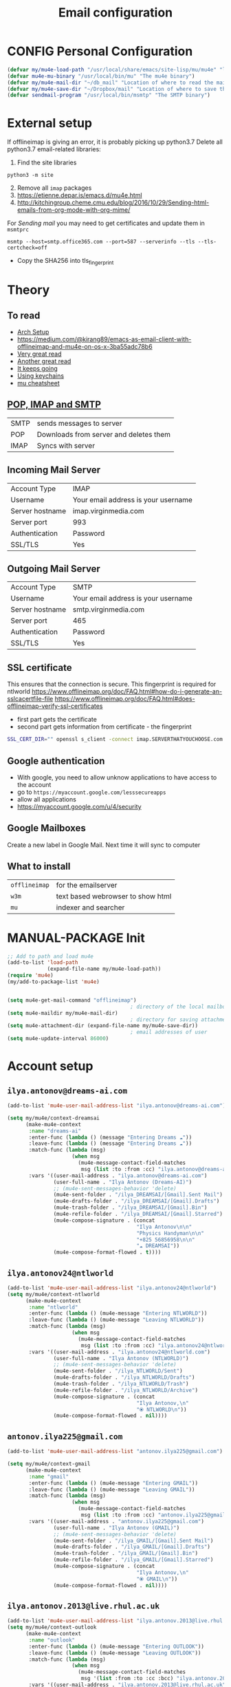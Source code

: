 #+TITLE: Email configuration
#+STARTUP: overview
#+PROPERTY: header-args :tangle yes

* CONFIG Personal Configuration
#+BEGIN_SRC emacs-lisp
  (defvar my/mu4e-load-path "/usr/local/share/emacs/site-lisp/mu/mu4e" "location of the emacs mu4e package")
  (defvar mu4e-mu-binary "/usr/local/bin/mu" "The mu4e binary")
  (defvar my/mu4e-mail-dir "~/db_mail" "Location of where to read the mail from")
  (defvar my/mu4e-save-dir "~/Dropbox/mail" "Location of where to save the mail attachement")
  (defvar sendmail-program "/usr/local/bin/msmtp" "The SMTP binary")
 #+END_SRC

* External setup
If offlineimap is giving an error, it is probably picking up python3.7
Delete all python3.7 email-related libraries:
1. Find the site libraries
#+BEGIN_SRC shell :tangle no
  python3 -m site
 #+END_SRC
2. [@2] Remove all =imap= packages
3. https://etienne.depar.is/emacs.d/mu4e.html
4. http://kitchingroup.cheme.cmu.edu/blog/2016/10/29/Sending-html-emails-from-org-mode-with-org-mime/

For [[*Sending mail][Sending mail]] you may need to get certificates and update them in =msmtprc=
#+BEGIN_SRC shell :tangle no
  msmtp --host=smtp.office365.com --port=587 --serverinfo --tls --tls-certcheck=off
 #+END_SRC
- Copy the SHA256 into tls_fingerprint
* Theory
** To read
- [[https://kkatsuyuki.github.io/notmuch-conf/][Arch Setup]]
- [[https://medium.com/@kirang89/emacs-as-email-client-with-offlineimap-and-mu4e-on-os-x-3ba55adc78b6]]
- [[http://cachestocaches.com/2017/3/complete-guide-email-emacs-using-mu-and-][Very great read]]
- [[https://notanumber.io/2016-10-03/better-email-with-mu4e/][Another great read]]
- [[https://vxlabs.com/2014/06/06/configuring-emacs-mu4e-with-nullmailer-offlineimap-and-multiple-identities/][It keeps going]]
- [[https://ict4g.net/adolfo/notes/2014/12/27/emacs-imap.html][Using keychains]]
- [[https://www.djcbsoftware.nl/code/mu/cheatsheet.html][mu cheatsheet]]
** [[https://www.jscape.com/blog/smtp-vs-imap-vs-pop3-difference][POP, IMAP and SMTP]]
| SMTP | sends messages to server               |
| POP  | Downloads from server and deletes them |
| IMAP | Syncs with server                     |

** Incoming Mail Server
| Account Type    | IMAP                                |
| Username        | Your email address is your username |
| Server hostname | imap.virginmedia.com                |
| Server port     | 993                                 |
| Authentication  | Password                            |
| SSL/TLS         | Yes                                 |
** Outgoing Mail Server
| Account Type    | SMTP                                |
| Username        | Your email address is your username |
| Server hostname | smtp.virginmedia.com                |
| Server port     | 465                                 |
| Authentication  | Password                            |
| SSL/TLS         | Yes                                 |
** SSL certificate
This ensures that the connection is secure. This fingerprint is required for ntlworld
[[https://www.offlineimap.org/doc/FAQ.html#how-do-i-generate-an-sslcacertfile-file]]
https://www.offlineimap.org/doc/FAQ.html#does-offlineimap-verify-ssl-certificates

- first part gets the certificate
- second part gets information from certificate - the fingerprint

#+BEGIN_SRC sh :tangle no
  SSL_CERT_DIR="" openssl s_client -connect imap.SERVERTHATYOUCHOOSE.com:993 < /dev/null 2>/dev/null | openssl x509 -fingerprint -noout -text -in /dev/stdin
#+END_SRC

** Google authentication
- With google, you need to allow unknow applications to have access to the account
- go to =https://myaccount.google.com/lesssecureapps=
- allow all applications
- https://myaccount.google.com/u/4/security
** Google Mailboxes
Create a new label in Google Mail. Next time it will sync to computer
** What to install
| =offlineimap= | for the emailserver               |
| =w3m=         | text based webrowser to show html |
| =mu=          | indexer and searcher              |
* MANUAL-PACKAGE Init
#+BEGIN_SRC emacs-lisp
  ;; Add to path and load mu4e
  (add-to-list 'load-path
               (expand-file-name my/mu4e-load-path))
  (require 'mu4e)
  (my/add-to-package-list 'mu4e)


  (setq mu4e-get-mail-command "offlineimap")
                                          ; directory of the local mailboxes
  (setq mu4e-maildir my/mu4e-mail-dir)
                                          ; directory for saving attachments
  (setq mu4e-attachment-dir (expand-file-name my/mu4e-save-dir))
                                          ; email addresses of user
  (setq mu4e-update-interval 86000)
 #+END_SRC
* Account setup
** =ilya.antonov@dreams-ai.com=
#+BEGIN_SRC emacs-lisp
  (add-to-list 'mu4e-user-mail-address-list "ilya.antonov@dreams-ai.com")

  (setq my/mu4e/context-dreamsai
        (make-mu4e-context
         :name "dreams-ai"
         :enter-func (lambda () (message "Entering Dreams ☁"))
         :leave-func (lambda () (message "Entering Dreams ☁"))
         :match-func (lambda (msg)
                       (when msg
                         (mu4e-message-contact-field-matches
                          msg (list :to :from :cc) "ilya.antonov@dreams-ai.com")))
         :vars '((user-mail-address . "ilya.antonov@dreams-ai.com")
                 (user-full-name . "Ilya Antonov (Dreams-AI)")
                 ;; (mu4e-sent-messages-behavior 'delete)
                 (mu4e-sent-folder . "/ilya_DREAMSAI/[Gmail].Sent Mail")
                 (mu4e-drafts-folder . "/ilya_DREAMSAI/[Gmail].Drafts")
                 (mu4e-trash-folder . "/ilya_DREAMSAI/[Gmail].Bin")
                 (mu4e-refile-folder . "/ilya_DREAMSAI/[Gmail].Starred")
                 (mu4e-compose-signature . (concat
                                            "Ilya Antonov\n\n"
                                            "Physics Handyman\n\n"
                                            "+825 56856958\n\n"
                                            "☁ DREAMSAI"))
                 (mu4e-compose-format-flowed . t))))
 #+END_SRC
** =ilya.antonov24@ntlworld=
#+BEGIN_SRC emacs-lisp
  (add-to-list 'mu4e-user-mail-address-list "ilya.antonov24@ntlworld")
  (setq my/mu4e/context-ntlworld
        (make-mu4e-context
         :name "ntlworld"
         :enter-func (lambda () (mu4e-message "Entering NTLWORLD"))
         :leave-func (lambda () (mu4e-message "Leaving NTLWORLD"))
         :match-func (lambda (msg)
                       (when msg
                         (mu4e-message-contact-field-matches
                          msg (list :to :from :cc) "ilya.antonov24@ntlworld.com")))
         :vars '((user-mail-address . "ilya.antonov24@ntlworld.com")
                 (user-full-name . "Ilya Antonov (NTLWORLD)")
                 ;; (mu4e-sent-messages-behavior 'delete)
                 (mu4e-sent-folder . "/ilya_NTLWORLD/Sent")
                 (mu4e-drafts-folder . "/ilya_NTLWORLD/Drafts")
                 (mu4e-trash-folder . "/ilya_NTLWORLD/Trash")
                 (mu4e-refile-folder . "/ilya_NTLWORLD/Archive")
                 (mu4e-compose-signature . (concat
                                            "Ilya Antonov,\n"
                                            "⦿ NTLWORLD\n"))
                 (mu4e-compose-format-flowed . nil))))
 #+END_SRC
** =antonov.ilya225@gmail.com=
#+BEGIN_SRC emacs-lisp
  (add-to-list 'mu4e-user-mail-address-list "antonov.ilya225@gmail.com")

  (setq my/mu4e/context-gmail
        (make-mu4e-context
         :name "gmail"
         :enter-func (lambda () (mu4e-message "Entering GMAIL"))
         :leave-func (lambda () (mu4e-message "Leaving GMAIL"))
         :match-func (lambda (msg)
                       (when msg
                         (mu4e-message-contact-field-matches
                          msg (list :to :from :cc) "antonov.ilya225@gmail.com")))
         :vars '((user-mail-address . "antonov.ilya225@gmail.com")
                 (user-full-name . "Ilya Antonov (GMAIL)")
                 ;; (mu4e-sent-messages-behavior 'delete)
                 (mu4e-sent-folder . "/ilya_GMAIL/[Gmail].Sent Mail")
                 (mu4e-drafts-folder . "/ilya_GMAIL/[Gmail].Drafts")
                 (mu4e-trash-folder . "/ilya_GMAIL/[Gmail].Bin")
                 (mu4e-refile-folder . "/ilya_GMAIL/[Gmail].Starred")
                 (mu4e-compose-signature . (concat
                                            "Ilya Antonov,\n"
                                            "⦿ GMAIL\n"))
                 (mu4e-compose-format-flowed . nil))))
#+END_SRC
** =ilya.antonov.2013@live.rhul.ac.uk=
#+BEGIN_SRC emacs-lisp
  (add-to-list 'mu4e-user-mail-address-list "ilya.antonov.2013@live.rhul.ac.uk")
  (setq my/mu4e/context-outlook
        (make-mu4e-context
         :name "outlook"
         :enter-func (lambda () (mu4e-message "Entering OUTLOOK"))
         :leave-func (lambda () (mu4e-message "Leaving OUTLOOK"))
         :match-func (lambda (msg)
                       (when msg
                         (mu4e-message-contact-field-matches
                          msg '(list :from :to :cc :bcc) "ilya.antonov.2013@live.rhul.ac.uk")))
         :vars '((user-mail-address . "ilya.antonov.2013@live.rhul.ac.uk")
                 (user-full-name . "Ilya Antonov (OUTLOOK)")
                 (mu4e-sent-folder . "/ilya_OUTLOOK/Sent Items")
                 (mu4e-drafts-folder . "/ilya_OUTLOOK/Drafts")
                 (mu4e-trash-folder . "/ilya_OUTLOOK/Deleted Items")
                 (mu4e-refile-folder . "/ilya_OUTLOOK/Archive")
                 (mu4e-compose-signature . (concat
                                            "\nPhD Student\n\n"
                                            "*Royal Holloway University of London*"))
                 (mu4e-compose-format-flowed . nil))))
#+END_SRC
** Loading in accounts
#+BEGIN_SRC emacs-lisp
                                          ; always ask for context when sending mail
  (setq mu4e-context-policy 'pick-first)
  (setq mu4e-compose-context-policy 'always-ask)

  (setq mu4e-contexts
        (list
         my/mu4e/context-dreamsai
         my/mu4e/context-ntlworld
         my/mu4e/context-gmail
         my/mu4e/context-outlook))
 #+END_SRC
* Navigation
** Main menu
#+BEGIN_SRC emacs-lisp
  (setq mu4e-maildir-shortcuts
        '(("/ilya_DREAMSAI/INBOX"     . ?d)
          ("/ilya_GMAIL/INBOX"     . ?g)
          ("/ilya_NTLWORLD/INBOX"     . ?n)
          ("/ilya_OUTLOOK/INBOX"     . ?l)))
 #+END_SRC
** Bookmarks
#+BEGIN_SRC emacs-lisp
  (setq mu4e-bookmarks '(("flag:unread" "Unread messages" ?u)
                         ("date:today..now" "Today's messages" ?t)
                         ("date:7d..now" "Last 7 days" ?w)
                         ("mime:image/*" "Messages with images" ?p)))
                                          ; display all inbox emails
  (add-to-list 'mu4e-bookmarks
               (make-mu4e-bookmark
                :name "All Inboxes"
                :query "maildir:/ilya_GMAIL/INBOX OR maildir:/ilya_NTLWORLD/INBOX OR maildir:/ilya_OUTLOOK/INBOX OR maildir:/ilya_DREAMSAI/INBOX"
                :key ?i))
                                          ; display all flagged emails
  (add-to-list 'mu4e-bookmarks
               (make-mu4e-bookmark
                :name "All Archives"
                :query "maildir:/ilya_GMAIL/[Gmail].Starred OR maildir:/ilya_NTLWORLD/Archive OR maildir:/ilya_OUTLOOK/Archive OR maildir:/ilya_DREAMSAI/[Gmail].Starred"
                :key ?a))
 #+END_SRC
* View
** Show full address
#+BEGIN_SRC emacs-lisp
  (setq mu4e-view-show-addresses t)
 #+END_SRC
** Email list
#+BEGIN_SRC emacs-lisp
  (setq mu4e-headers-fields
        '( (:date          .  10)
           (:flags         .   6)
           (:from          .  30)
           (:size		 .  8)
           (:subject       .  nil)))

  (setq mu4e-split-view 'horizontal)
                                          ; allow fancy chars in the first column
  (setq mu4e-use-fancy-chars nil)

 #+END_SRC
** Images
#+BEGIN_SRC emacs-lisp
  (setq mu4e-view-show-images t)
                                          ; hook imagemagick if it was installed with emacs
  (when (fboundp 'imagemagick-register-types)
    (imagemagick-register-types))
 #+END_SRC
** HTML
One of the following options can be chosen to preview html
- html2text -utf8 -width 72
- textutil -stdin -format html -convert txt -stdout
- html2markdown | grep -v '&nbsp_place_holder;' (Requires html2text pypi)
- w3m -dump -cols 80 -T text/html *fastest from my experience*
#+BEGIN_SRC emacs-lisp
  ;;(setq mu4e-html2text-command "textutil -stdin -format html -convert txt -stdout")
  ;; (setq mu4e-html2text-command "w3m -T text/html")
  (setq mu4e-html2text-command "w3m -dump -T text/html -cols 72 -o display_link_number=true -o display_image=false -o ignore_null_img_alt=true")
 #+END_SRC
** Start in new frame (optional)
#+BEGIN_SRC emacs-lisp
  (defun my/mu4e-in-new-frame ()
    "Start mu4e in new frame"
    (interactive)
    (select-frame (make-frame))
    (mu4e))
 #+END_SRC
** Open in browser
#+BEGIN_SRC emacs-lisp
  (add-to-list 'mu4e-view-actions '("web-view" . mu4e-action-view-in-browser) t)
 #+END_SRC
* Customized marking actions
** Read and delete
#+BEGIN_SRC emacs-lisp
  (add-to-list 'mu4e-marks
               '(read-and-trash
                 :char       "✘"
                 :prompt     "wRead and Trash?"
                 :show-target (lambda (target) "Read and Trash")
                 :action      (lambda (docid msg target)
                                          ;remove [u]nread and [N]ew → Mark as [S]een and [T]rash
                                (mu4e~proc-move docid nil "+S+T-u-N"))))

  (mu4e~headers-defun-mark-for read-and-trash)
  (define-key mu4e-headers-mode-map (kbd "C-c C-t") 'mu4e-headers-mark-for-read-and-trash)
 #+END_SRC
** Dump order
#+BEGIN_SRC emacs-lisp
  (add-to-list 'mu4e-marks
               '(dump-order
                 :char       ("O" . "🐋")
                 :prompt     "wPlace into order?"
                 :show-target (lambda (target) "Order")
                 :action      (lambda (docid msg target)
                                          ;remove [u]nread and [N]ew → Mark as [S]een. move to the orders directory
                                (mu4e~proc-move docid "/ilya_GMAIL/Orders" "+S-u-N"))))

  (mu4e~headers-defun-mark-for dump-order)
  (define-key mu4e-headers-mode-map (kbd "C-c C-o") 'mu4e-headers-mark-for-dump-order)
 #+END_SRC
** Expenses
#+BEGIN_SRC emacs-lisp
  (add-to-list 'mu4e-marks
               '(expenses-dreamsai
                 :char       ("E" . "💰")
                 :prompt     "wMark as expense"
                 :show-target (lambda (target) "Expenses ☁")
                 :action      (lambda (docid msg target)
                                          ;remove [u]nread and [N]ew → Mark as [S]een. move to the orders directory
                                (mu4e~proc-move docid "/ilya_DREAMSAI/Expenses" "+S-u-N"))))

  (mu4e~headers-defun-mark-for expenses-dreamsai)
  (define-key mu4e-headers-mode-map (kbd "C-c C-e") 'mu4e-headers-mark-for-expenses-dreamsai)
 #+END_SRC

* PACKAGE Alert
#+BEGIN_SRC emacs-lisp
  (use-package mu4e-alert
    :ensure t
    :after mu4e
    :init (my/add-to-package-list 'mu4e-alert)
    (setq mu4e-alert-interesting-mail-query
          (concat
           "flag:unread maildir:/ilya_NTLWORLD/INBOX "
           "OR "
           "flag:unread maildir:/ilya_GMAIL/INBOX "
           "OR "
           "flag:unread maildir:/ilya_DREAMSAI/INBOX "
           " OR "
           "flag:unread maildir:/ilya_OUTLOOK/INBOX"
           ))
    (mu4e-alert-enable-mode-line-display))

                                          ; alrt to refresh every 60 seconds
  (defun my/mu4e-alert-mode-line ()
    (interactive)
    (mu4e~proc-kill)
    (mu4e-alert-enable-mode-line-display))
  (run-with-timer 0 60 'my/mu4e-alert-mode-line)
 #+END_SRC
* Sending mail
#+BEGIN_SRC emacs-lisp 
  (my/add-dependency "gnupg")
 #+END_SRC
** Base config
#+BEGIN_SRC emacs-lisp
  (setq message-send-mail-function (function message-send-mail-with-sendmail))
                                          ; Use the correct account context when sending mail based on the from header.
  (setq message-sendmail-envelope-from 'header)
 #+END_SRC
** Composing Mail
#+BEGIN_SRC emacs-lisp
  (setq message-citation-line-format "%N @ %Y-%m-%d %H:%M %Z:\n")
  (setq message-citation-line-function 'message-insert-formatted-citation-line)

  (add-hook 'mu4e-compose-mode-hook
            (defun my-do-compose-stuff ()
              "⦿⦿ Those sweet custom settings"
              (set-fill-column 72)
              (flyspell-mode)))
 #+END_SRC
** org-mu4e
#+BEGIN_SRC emacs-lisp
                                          ; installed with mu4e
  (require 'org-mu4e)
  (use-package org-mime
    :ensure t)


  (defun my/mu4e-compose-org-mail ()
    (interactive)
    (mu4e-compose-new)
    (org-mu4e-compose-org-mode))

  (setq org-mu4e-link-query-in-headers-mode nil)


  (defun my/mu4e-htmlize-and-send ()
    "When in an org-mu4e-compose-org-mode message, htmlize and send it."
    (interactive)
    (when (member 'org~mu4e-mime-switch-headers-or-body post-command-hook)
      (org-mime-htmlize)
      (message-send-and-exit)))

  (add-hook 'org-ctrl-c-ctrl-c-hook 'my/mu4e-htmlize-and-send t)
 #+END_SRC
* Syncing mail
** =my/epa-decrypt-file=
Because we need a gpg password already in the cache to access the imap servers
I run a dummy command on a dummy file that prompts for the password

#+BEGIN_SRC emacs-lisp
  (defun my/epa-decrypt-file (decrypt-file &optional plain-file)
    "Decrypt DECRYPT-FILE into PLAIN-FILE.
    If you do not specify PLAIN-FILE, this functions prompts for the value to use."
    (interactive
     (let* ((file (read-file-name "File to decrypt: "))
            (plain (epa-read-file-name file)))
       (list file plain)))
    (or plain-file (setq plain-file (epa-read-file-name decrypt-file)))
    (setq decrypt-file (expand-file-name decrypt-file))

    (let ((context (epg-make-context epa-protocol)))
      (epg-context-set-passphrase-callback context
                                           #'epa-passphrase-callback-function)
      (epg-context-set-progress-callback context
                                         (cons
                                          #'epa-progress-callback-function
                                          (format "Decrypting %s..."
                                                  (file-name-nondirectory decrypt-file))))
      (setf (epg-context-pinentry-mode context) epa-pinentry-mode)
      (message "Decrypting %s..." (file-name-nondirectory decrypt-file))
      (condition-case error
          (epg-decrypt-file context decrypt-file plain-file)
        (error
         (epa-display-error context)
         (signal (car error) (cdr error))))))

  (add-hook 'message-send-hook (lambda ()
                                 (my/epa-decrypt-file (my/config-file-path-evaluate "my-files/gpg/load_password_dummy_file.gpg")
                                                      "/dev/null")))
 #+END_SRC

** =my/update-mu4e=
 #+BEGIN_SRC emacs-lisp
   (defun my/mu4e/update ()
     (interactive)
     (let ((last-venv pyvenv-virtual-env-name))

       ;; (message (concat ">>>> Set my/python/last-venv to " last-venv))
       ;; (pyvenv-workon "imap")
       (pyvenv-deactivate)
       ;; (message ">>>> deactivated")

       (exec-path-from-shell-initialize)

       ;; (message ">>>> decrypting dummy file")
       (my/epa-decrypt-file (my/config-file-path-evaluate "my-files/gpg/load_password_dummy_file.gpg")
                            "/dev/null")

       ;; (message ">>>> updating")
       (mu4e-update-mail-and-index t)

       (message (concat " (((cringe incoming))) " last-venv))
       (pyvenv-workon last-venv)
       ))
 #+END_SRC
* Keybindings
#+BEGIN_SRC emacs-lisp
  (define-key my/keymap (kbd "m") (function mu4e))
  (define-key my/keymap (kbd "M") (function my/mu4e-in-new-frame))
  (define-key my/keymap (kbd "C") (function my/mu4e-compose-org-mail))
  (define-key mu4e-main-mode-map (kbd "U") (function my/mu4e/update))
  (define-key mu4e-main-mode-map (kbd "C") (function my/mu4e-compose-org-mail))
  (define-key my/keymap (kbd "u") (function my/mu4e/update))
 #+END_SRC
* Testing
#+BEGIN_SRC emacs-lisp
  (setq mu4e-compose-complete-only-after "2015-01-01"
        message-kill-buffer-on-exit t)


  ;; message-citation-line-format "%a %d %b %Y à %R, %n a écrit :\n"
  ;; message-citation-line-function 'message-insert-formatted-citation-line

  ;; message-send-mail-function 'smtpmail-send-it
  ;; smtpmail-auth-credentials (expand-file-name "~/.authinfo.gpg")
  ;; mml-secure-openpgp-sign-with-sender t
  ;; mml-secure-openpgp-encrypt-to-self t
 #+END_SRC

